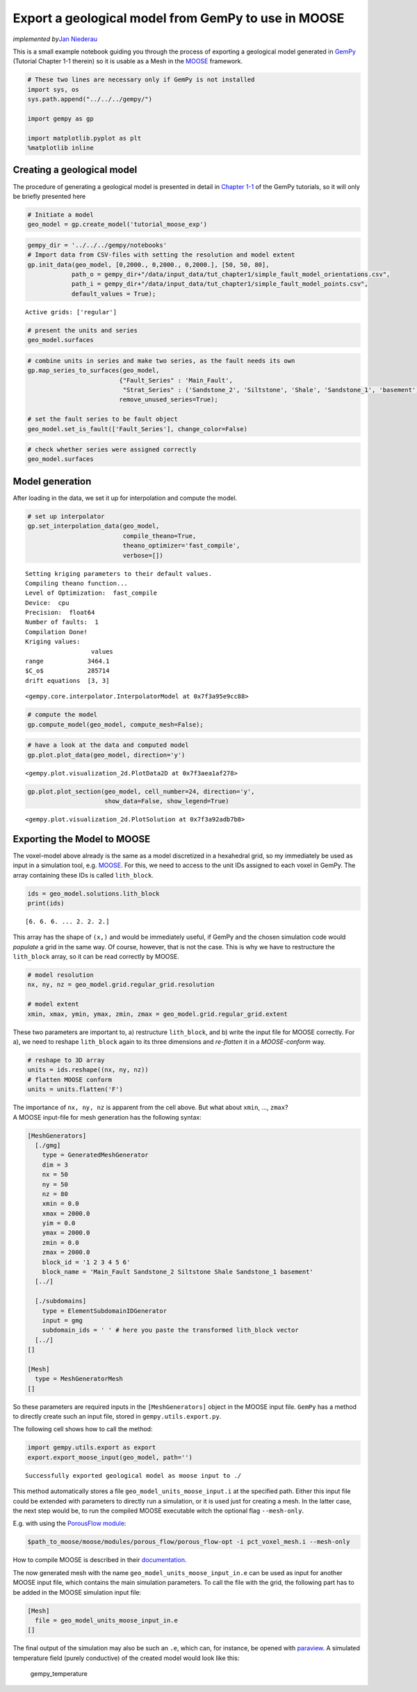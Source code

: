 Export a geological model from GemPy to use in MOOSE
====================================================

*implemented by*\ `Jan Niederau <https://github.com/Japhiolite>`__

This is a small example notebook guiding you through the process of
exporting a geological model generated in
`GemPy <https://www.gempy.org/>`__ (Tutorial Chapter 1-1 therein) so it
is usable as a Mesh in the `MOOSE <https://mooseframework.org/>`__
framework.

.. code:: ipython3

    # These two lines are necessary only if GemPy is not installed 
    import sys, os
    sys.path.append("../../../gempy/")
    
    import gempy as gp
    
    import matplotlib.pyplot as plt
    %matplotlib inline

Creating a geological model
---------------------------

The procedure of generating a geological model is presented in detail in
`Chapter
1-1 <https://nbviewer.jupyter.org/github/cgre-aachen/gempy/blob/master/notebooks/tutorials/ch1-1_Basics.ipynb>`__
of the GemPy tutorials, so it will only be briefly presented here

.. code:: ipython3

    # Initiate a model
    geo_model = gp.create_model('tutorial_moose_exp')

.. code:: ipython3

    gempy_dir = '../../../gempy/notebooks'
    # Import data from CSV-files with setting the resolution and model extent
    gp.init_data(geo_model, [0,2000., 0,2000., 0,2000.], [50, 50, 80],
                path_o = gempy_dir+"/data/input_data/tut_chapter1/simple_fault_model_orientations.csv",
                path_i = gempy_dir+"/data/input_data/tut_chapter1/simple_fault_model_points.csv",
                default_values = True);


.. parsed-literal::

    Active grids: ['regular']


.. code:: ipython3

    # present the units and series
    geo_model.surfaces




.. raw:: html

    <style  type="text/css" >
        #T_7be2de78_9681_11ea_b60b_184f329eea2drow0_col4 {
                background-color:  #015482;
            }    #T_7be2de78_9681_11ea_b60b_184f329eea2drow1_col4 {
                background-color:  #9f0052;
            }    #T_7be2de78_9681_11ea_b60b_184f329eea2drow2_col4 {
                background-color:  #ffbe00;
            }    #T_7be2de78_9681_11ea_b60b_184f329eea2drow3_col4 {
                background-color:  #728f02;
            }    #T_7be2de78_9681_11ea_b60b_184f329eea2drow4_col4 {
                background-color:  #443988;
            }    #T_7be2de78_9681_11ea_b60b_184f329eea2drow5_col4 {
                background-color:  #ff3f20;
            }</style><table id="T_7be2de78_9681_11ea_b60b_184f329eea2d" ><thead>    <tr>        <th class="blank level0" ></th>        <th class="col_heading level0 col0" >surface</th>        <th class="col_heading level0 col1" >series</th>        <th class="col_heading level0 col2" >order_surfaces</th>        <th class="col_heading level0 col3" >isActive</th>        <th class="col_heading level0 col4" >color</th>        <th class="col_heading level0 col5" >id</th>    </tr></thead><tbody>
                    <tr>
                            <th id="T_7be2de78_9681_11ea_b60b_184f329eea2dlevel0_row0" class="row_heading level0 row0" >0</th>
                            <td id="T_7be2de78_9681_11ea_b60b_184f329eea2drow0_col0" class="data row0 col0" >Shale</td>
                            <td id="T_7be2de78_9681_11ea_b60b_184f329eea2drow0_col1" class="data row0 col1" >Default series</td>
                            <td id="T_7be2de78_9681_11ea_b60b_184f329eea2drow0_col2" class="data row0 col2" >1</td>
                            <td id="T_7be2de78_9681_11ea_b60b_184f329eea2drow0_col3" class="data row0 col3" >True</td>
                            <td id="T_7be2de78_9681_11ea_b60b_184f329eea2drow0_col4" class="data row0 col4" >#015482</td>
                            <td id="T_7be2de78_9681_11ea_b60b_184f329eea2drow0_col5" class="data row0 col5" >1</td>
                </tr>
                <tr>
                            <th id="T_7be2de78_9681_11ea_b60b_184f329eea2dlevel0_row1" class="row_heading level0 row1" >1</th>
                            <td id="T_7be2de78_9681_11ea_b60b_184f329eea2drow1_col0" class="data row1 col0" >Sandstone_1</td>
                            <td id="T_7be2de78_9681_11ea_b60b_184f329eea2drow1_col1" class="data row1 col1" >Default series</td>
                            <td id="T_7be2de78_9681_11ea_b60b_184f329eea2drow1_col2" class="data row1 col2" >2</td>
                            <td id="T_7be2de78_9681_11ea_b60b_184f329eea2drow1_col3" class="data row1 col3" >True</td>
                            <td id="T_7be2de78_9681_11ea_b60b_184f329eea2drow1_col4" class="data row1 col4" >#9f0052</td>
                            <td id="T_7be2de78_9681_11ea_b60b_184f329eea2drow1_col5" class="data row1 col5" >2</td>
                </tr>
                <tr>
                            <th id="T_7be2de78_9681_11ea_b60b_184f329eea2dlevel0_row2" class="row_heading level0 row2" >2</th>
                            <td id="T_7be2de78_9681_11ea_b60b_184f329eea2drow2_col0" class="data row2 col0" >Siltstone</td>
                            <td id="T_7be2de78_9681_11ea_b60b_184f329eea2drow2_col1" class="data row2 col1" >Default series</td>
                            <td id="T_7be2de78_9681_11ea_b60b_184f329eea2drow2_col2" class="data row2 col2" >3</td>
                            <td id="T_7be2de78_9681_11ea_b60b_184f329eea2drow2_col3" class="data row2 col3" >True</td>
                            <td id="T_7be2de78_9681_11ea_b60b_184f329eea2drow2_col4" class="data row2 col4" >#ffbe00</td>
                            <td id="T_7be2de78_9681_11ea_b60b_184f329eea2drow2_col5" class="data row2 col5" >3</td>
                </tr>
                <tr>
                            <th id="T_7be2de78_9681_11ea_b60b_184f329eea2dlevel0_row3" class="row_heading level0 row3" >3</th>
                            <td id="T_7be2de78_9681_11ea_b60b_184f329eea2drow3_col0" class="data row3 col0" >Sandstone_2</td>
                            <td id="T_7be2de78_9681_11ea_b60b_184f329eea2drow3_col1" class="data row3 col1" >Default series</td>
                            <td id="T_7be2de78_9681_11ea_b60b_184f329eea2drow3_col2" class="data row3 col2" >4</td>
                            <td id="T_7be2de78_9681_11ea_b60b_184f329eea2drow3_col3" class="data row3 col3" >True</td>
                            <td id="T_7be2de78_9681_11ea_b60b_184f329eea2drow3_col4" class="data row3 col4" >#728f02</td>
                            <td id="T_7be2de78_9681_11ea_b60b_184f329eea2drow3_col5" class="data row3 col5" >4</td>
                </tr>
                <tr>
                            <th id="T_7be2de78_9681_11ea_b60b_184f329eea2dlevel0_row4" class="row_heading level0 row4" >4</th>
                            <td id="T_7be2de78_9681_11ea_b60b_184f329eea2drow4_col0" class="data row4 col0" >Main_Fault</td>
                            <td id="T_7be2de78_9681_11ea_b60b_184f329eea2drow4_col1" class="data row4 col1" >Default series</td>
                            <td id="T_7be2de78_9681_11ea_b60b_184f329eea2drow4_col2" class="data row4 col2" >5</td>
                            <td id="T_7be2de78_9681_11ea_b60b_184f329eea2drow4_col3" class="data row4 col3" >True</td>
                            <td id="T_7be2de78_9681_11ea_b60b_184f329eea2drow4_col4" class="data row4 col4" >#443988</td>
                            <td id="T_7be2de78_9681_11ea_b60b_184f329eea2drow4_col5" class="data row4 col5" >5</td>
                </tr>
                <tr>
                            <th id="T_7be2de78_9681_11ea_b60b_184f329eea2dlevel0_row5" class="row_heading level0 row5" >5</th>
                            <td id="T_7be2de78_9681_11ea_b60b_184f329eea2drow5_col0" class="data row5 col0" >basement</td>
                            <td id="T_7be2de78_9681_11ea_b60b_184f329eea2drow5_col1" class="data row5 col1" >Basement</td>
                            <td id="T_7be2de78_9681_11ea_b60b_184f329eea2drow5_col2" class="data row5 col2" >1</td>
                            <td id="T_7be2de78_9681_11ea_b60b_184f329eea2drow5_col3" class="data row5 col3" >True</td>
                            <td id="T_7be2de78_9681_11ea_b60b_184f329eea2drow5_col4" class="data row5 col4" >#ff3f20</td>
                            <td id="T_7be2de78_9681_11ea_b60b_184f329eea2drow5_col5" class="data row5 col5" >6</td>
                </tr>
        </tbody></table>



.. code:: ipython3

    # combine units in series and make two series, as the fault needs its own
    gp.map_series_to_surfaces(geo_model,
                             {"Fault_Series" : 'Main_Fault',
                              "Strat_Series" : ('Sandstone_2', 'Siltstone', 'Shale', 'Sandstone_1', 'basement')},
                             remove_unused_series=True);
    
    # set the fault series to be fault object
    geo_model.set_is_fault(['Fault_Series'], change_color=False)




.. raw:: html

    <table border="1" class="dataframe">
      <thead>
        <tr style="text-align: right;">
          <th></th>
          <th>isFault</th>
          <th>isFinite</th>
        </tr>
      </thead>
      <tbody>
        <tr>
          <th>Fault_Series</th>
          <td>True</td>
          <td>False</td>
        </tr>
        <tr>
          <th>Strat_Series</th>
          <td>False</td>
          <td>False</td>
        </tr>
      </tbody>
    </table>



.. code:: ipython3

    # check whether series were assigned correctly
    geo_model.surfaces




.. raw:: html

    <style  type="text/css" >
        #T_7c1e54bc_9681_11ea_b60b_184f329eea2drow0_col4 {
                background-color:  #443988;
            }    #T_7c1e54bc_9681_11ea_b60b_184f329eea2drow1_col4 {
                background-color:  #015482;
            }    #T_7c1e54bc_9681_11ea_b60b_184f329eea2drow2_col4 {
                background-color:  #9f0052;
            }    #T_7c1e54bc_9681_11ea_b60b_184f329eea2drow3_col4 {
                background-color:  #ffbe00;
            }    #T_7c1e54bc_9681_11ea_b60b_184f329eea2drow4_col4 {
                background-color:  #728f02;
            }    #T_7c1e54bc_9681_11ea_b60b_184f329eea2drow5_col4 {
                background-color:  #ff3f20;
            }</style><table id="T_7c1e54bc_9681_11ea_b60b_184f329eea2d" ><thead>    <tr>        <th class="blank level0" ></th>        <th class="col_heading level0 col0" >surface</th>        <th class="col_heading level0 col1" >series</th>        <th class="col_heading level0 col2" >order_surfaces</th>        <th class="col_heading level0 col3" >isActive</th>        <th class="col_heading level0 col4" >color</th>        <th class="col_heading level0 col5" >id</th>    </tr></thead><tbody>
                    <tr>
                            <th id="T_7c1e54bc_9681_11ea_b60b_184f329eea2dlevel0_row0" class="row_heading level0 row0" >4</th>
                            <td id="T_7c1e54bc_9681_11ea_b60b_184f329eea2drow0_col0" class="data row0 col0" >Main_Fault</td>
                            <td id="T_7c1e54bc_9681_11ea_b60b_184f329eea2drow0_col1" class="data row0 col1" >Fault_Series</td>
                            <td id="T_7c1e54bc_9681_11ea_b60b_184f329eea2drow0_col2" class="data row0 col2" >1</td>
                            <td id="T_7c1e54bc_9681_11ea_b60b_184f329eea2drow0_col3" class="data row0 col3" >True</td>
                            <td id="T_7c1e54bc_9681_11ea_b60b_184f329eea2drow0_col4" class="data row0 col4" >#443988</td>
                            <td id="T_7c1e54bc_9681_11ea_b60b_184f329eea2drow0_col5" class="data row0 col5" >1</td>
                </tr>
                <tr>
                            <th id="T_7c1e54bc_9681_11ea_b60b_184f329eea2dlevel0_row1" class="row_heading level0 row1" >0</th>
                            <td id="T_7c1e54bc_9681_11ea_b60b_184f329eea2drow1_col0" class="data row1 col0" >Shale</td>
                            <td id="T_7c1e54bc_9681_11ea_b60b_184f329eea2drow1_col1" class="data row1 col1" >Strat_Series</td>
                            <td id="T_7c1e54bc_9681_11ea_b60b_184f329eea2drow1_col2" class="data row1 col2" >1</td>
                            <td id="T_7c1e54bc_9681_11ea_b60b_184f329eea2drow1_col3" class="data row1 col3" >True</td>
                            <td id="T_7c1e54bc_9681_11ea_b60b_184f329eea2drow1_col4" class="data row1 col4" >#015482</td>
                            <td id="T_7c1e54bc_9681_11ea_b60b_184f329eea2drow1_col5" class="data row1 col5" >2</td>
                </tr>
                <tr>
                            <th id="T_7c1e54bc_9681_11ea_b60b_184f329eea2dlevel0_row2" class="row_heading level0 row2" >1</th>
                            <td id="T_7c1e54bc_9681_11ea_b60b_184f329eea2drow2_col0" class="data row2 col0" >Sandstone_1</td>
                            <td id="T_7c1e54bc_9681_11ea_b60b_184f329eea2drow2_col1" class="data row2 col1" >Strat_Series</td>
                            <td id="T_7c1e54bc_9681_11ea_b60b_184f329eea2drow2_col2" class="data row2 col2" >2</td>
                            <td id="T_7c1e54bc_9681_11ea_b60b_184f329eea2drow2_col3" class="data row2 col3" >True</td>
                            <td id="T_7c1e54bc_9681_11ea_b60b_184f329eea2drow2_col4" class="data row2 col4" >#9f0052</td>
                            <td id="T_7c1e54bc_9681_11ea_b60b_184f329eea2drow2_col5" class="data row2 col5" >3</td>
                </tr>
                <tr>
                            <th id="T_7c1e54bc_9681_11ea_b60b_184f329eea2dlevel0_row3" class="row_heading level0 row3" >2</th>
                            <td id="T_7c1e54bc_9681_11ea_b60b_184f329eea2drow3_col0" class="data row3 col0" >Siltstone</td>
                            <td id="T_7c1e54bc_9681_11ea_b60b_184f329eea2drow3_col1" class="data row3 col1" >Strat_Series</td>
                            <td id="T_7c1e54bc_9681_11ea_b60b_184f329eea2drow3_col2" class="data row3 col2" >3</td>
                            <td id="T_7c1e54bc_9681_11ea_b60b_184f329eea2drow3_col3" class="data row3 col3" >True</td>
                            <td id="T_7c1e54bc_9681_11ea_b60b_184f329eea2drow3_col4" class="data row3 col4" >#ffbe00</td>
                            <td id="T_7c1e54bc_9681_11ea_b60b_184f329eea2drow3_col5" class="data row3 col5" >4</td>
                </tr>
                <tr>
                            <th id="T_7c1e54bc_9681_11ea_b60b_184f329eea2dlevel0_row4" class="row_heading level0 row4" >3</th>
                            <td id="T_7c1e54bc_9681_11ea_b60b_184f329eea2drow4_col0" class="data row4 col0" >Sandstone_2</td>
                            <td id="T_7c1e54bc_9681_11ea_b60b_184f329eea2drow4_col1" class="data row4 col1" >Strat_Series</td>
                            <td id="T_7c1e54bc_9681_11ea_b60b_184f329eea2drow4_col2" class="data row4 col2" >4</td>
                            <td id="T_7c1e54bc_9681_11ea_b60b_184f329eea2drow4_col3" class="data row4 col3" >True</td>
                            <td id="T_7c1e54bc_9681_11ea_b60b_184f329eea2drow4_col4" class="data row4 col4" >#728f02</td>
                            <td id="T_7c1e54bc_9681_11ea_b60b_184f329eea2drow4_col5" class="data row4 col5" >5</td>
                </tr>
                <tr>
                            <th id="T_7c1e54bc_9681_11ea_b60b_184f329eea2dlevel0_row5" class="row_heading level0 row5" >5</th>
                            <td id="T_7c1e54bc_9681_11ea_b60b_184f329eea2drow5_col0" class="data row5 col0" >basement</td>
                            <td id="T_7c1e54bc_9681_11ea_b60b_184f329eea2drow5_col1" class="data row5 col1" >Strat_Series</td>
                            <td id="T_7c1e54bc_9681_11ea_b60b_184f329eea2drow5_col2" class="data row5 col2" >5</td>
                            <td id="T_7c1e54bc_9681_11ea_b60b_184f329eea2drow5_col3" class="data row5 col3" >True</td>
                            <td id="T_7c1e54bc_9681_11ea_b60b_184f329eea2drow5_col4" class="data row5 col4" >#ff3f20</td>
                            <td id="T_7c1e54bc_9681_11ea_b60b_184f329eea2drow5_col5" class="data row5 col5" >6</td>
                </tr>
        </tbody></table>



Model generation
----------------

After loading in the data, we set it up for interpolation and compute
the model.

.. code:: ipython3

    # set up interpolator
    gp.set_interpolation_data(geo_model,
                              compile_theano=True, 
                              theano_optimizer='fast_compile',
                              verbose=[])


.. parsed-literal::

    Setting kriging parameters to their default values.
    Compiling theano function...
    Level of Optimization:  fast_compile
    Device:  cpu
    Precision:  float64
    Number of faults:  1
    Compilation Done!
    Kriging values: 
                      values
    range            3464.1
    $C_o$            285714
    drift equations  [3, 3]




.. parsed-literal::

    <gempy.core.interpolator.InterpolatorModel at 0x7f3a95e9cc88>



.. code:: ipython3

    # compute the model
    gp.compute_model(geo_model, compute_mesh=False);

.. code:: ipython3

    # have a look at the data and computed model
    gp.plot.plot_data(geo_model, direction='y')




.. parsed-literal::

    <gempy.plot.visualization_2d.PlotData2D at 0x7f3aea1af278>




.. image:: output_11_1.png


.. code:: ipython3

    gp.plot.plot_section(geo_model, cell_number=24, direction='y',
                         show_data=False, show_legend=True)




.. parsed-literal::

    <gempy.plot.visualization_2d.PlotSolution at 0x7f3a92adb7b8>




.. image:: output_12_1.png


Exporting the Model to MOOSE
----------------------------

The voxel-model above already is the same as a model discretized in a
hexahedral grid, so my immediately be used as input in a simulation
tool, e.g. `MOOSE <https://mooseframework.org/>`__. For this, we need to
access to the unit IDs assigned to each voxel in GemPy. The array
containing these IDs is called ``lith_block``.

.. code:: ipython3

    ids = geo_model.solutions.lith_block
    print(ids)


.. parsed-literal::

    [6. 6. 6. ... 2. 2. 2.]


This array has the shape of ``(x,)`` and would be immediately useful, if
GemPy and the chosen simulation code would *populate* a grid in the same
way. Of course, however, that is not the case. This is why we have to
restructure the ``lith_block`` array, so it can be read correctly by
MOOSE.

.. code:: ipython3

    # model resolution
    nx, ny, nz = geo_model.grid.regular_grid.resolution
    
    # model extent
    xmin, xmax, ymin, ymax, zmin, zmax = geo_model.grid.regular_grid.extent

These two parameters are important to, a) restructure ``lith_block``,
and b) write the input file for MOOSE correctly. For a), we need to
reshape ``lith_block`` again to its three dimensions and *re-flatten* it
in a *MOOSE-conform* way.

.. code:: ipython3

    # reshape to 3D array
    units = ids.reshape((nx, ny, nz))
    # flatten MOOSE conform
    units = units.flatten('F')

| The importance of ``nx, ny, nz`` is apparent from the cell above. But
  what about ``xmin``, …, ``zmax``?
| A MOOSE input-file for mesh generation has the following syntax:

.. code:: python

   [MeshGenerators]
     [./gmg]
       type = GeneratedMeshGenerator
       dim = 3
       nx = 50
       ny = 50
       nz = 80
       xmin = 0.0
       xmax = 2000.0
       yim = 0.0
       ymax = 2000.0
       zmin = 0.0
       zmax = 2000.0
       block_id = '1 2 3 4 5 6'
       block_name = 'Main_Fault Sandstone_2 Siltstone Shale Sandstone_1 basement'
     [../]

     [./subdomains]
       type = ElementSubdomainIDGenerator
       input = gmg
       subdomain_ids = ' ' # here you paste the transformed lith_block vector
     [../]
   []

   [Mesh]
     type = MeshGeneratorMesh
   []

So these parameters are required inputs in the ``[MeshGenerators]``
object in the MOOSE input file. ``GemPy`` has a method to directly
create such an input file, stored in ``gempy.utils.export.py``.

The following cell shows how to call the method:

.. code:: ipython3

    import gempy.utils.export as export
    export.export_moose_input(geo_model, path='')


.. parsed-literal::

    Successfully exported geological model as moose input to ./


This method automatically stores a file
``geo_model_units_moose_input.i`` at the specified path. Either this
input file could be extended with parameters to directly run a
simulation, or it is used just for creating a mesh. In the latter case,
the next step would be, to run the compiled MOOSE executable witch the
optional flag ``--mesh-only``.

E.g. with using the `PorousFlow
module <https://mooseframework.inl.gov/modules/porous_flow/>`__:

.. code:: bash

   $path_to_moose/moose/modules/porous_flow/porous_flow-opt -i pct_voxel_mesh.i --mesh-only

How to compile MOOSE is described in their
`documentation <https://mooseframework.inl.gov/getting_started/index.html>`__.

The now generated mesh with the name
``geo_model_units_moose_input_in.e`` can be used as input for another
MOOSE input file, which contains the main simulation parameters. To call
the file with the grid, the following part has to be added in the MOOSE
simulation input file:

.. code:: python

   [Mesh]
     file = geo_model_units_moose_input_in.e
   []

.. raw:: html

   <hr>

The final output of the simulation may also be such an ``.e``, which
can, for instance, be opened with
`paraview <https://www.paraview.org/>`__. A simulated temperature field
(purely conductive) of the created model would look like this:

.. figure:: https://raw.githubusercontent.com/Japhiolite/a-Moose-and-you/master/imgs/GemPy_model_combined.png
   :alt: gempy_temperature

   gempy_temperature
